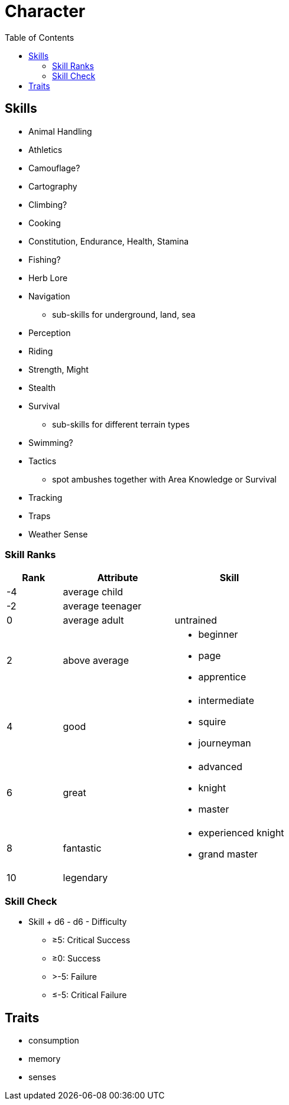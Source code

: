 = Character
:toc: left
:toclevels: 2

== Skills

* Animal Handling
* Athletics
* Camouflage?
* Cartography
* Climbing?
* Cooking
* Constitution, Endurance, Health, Stamina
* Fishing?
* Herb Lore
* Navigation
** sub-skills for underground, land, sea
* Perception
* Riding
* Strength, Might
* Stealth
* Survival
** sub-skills for different terrain types
* Swimming?
* Tactics
** spot ambushes together with Area Knowledge or Survival
* Tracking
* Traps
* Weather Sense

=== Skill Ranks

[cols="1,2a,2a", options="header"]
|===
|Rank
|Attribute
|Skill

| -4
|average child
|

| -2
| average teenager
|

| 0
| average adult
| untrained

| 2
| above average
|
* beginner
* page
* apprentice

| 4
| good
|
* intermediate
* squire
* journeyman

| 6
| great
|
* advanced
* knight
* master

| 8
| fantastic
|
* experienced knight
* grand master

| 10
2+| legendary

|===

=== Skill Check

* Skill + d6 - d6 - Difficulty
** &ge;5: Critical Success
** &ge;0: Success
** >-5: Failure
** &le;-5: Critical Failure

== Traits

* consumption
* memory
* senses
